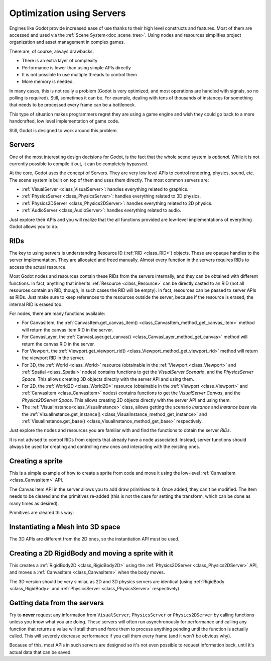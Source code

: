 .. _doc_using_servers:

Optimization using Servers
==========================

Engines like Godot provide increased ease of use thanks to their high level constructs and features.
Most of them are accessed and used via the :ref:`Scene System<doc_scene_tree>`. Using nodes and
resources simplifies project organization and asset management in complex games.

There are, of course, always drawbacks:

* There is an extra layer of complexity
* Performance is lower than using simple APIs directly
* It is not possible to use multiple threads to control them
* More memory is needed.

In many cases, this is not really a problem (Godot is very optimized, and most operations are handled
with signals, so no polling is required). Still, sometimes it can be. For example, dealing with
tens of thousands of instances for something that needs to be processed every frame can be a bottleneck.

This type of situation makes programmers regret they are using a game engine and wish they could go
back to a more handcrafted, low level implementation of game code.

Still, Godot is designed to work around this problem.

Servers
-------

One of the most interesting design decisions for Godot, is the fact that the whole scene system is
*optional*. While it is not currently possible to compile it out, it can be completely bypassed.

At the core, Godot uses the concept of Servers. They are very low level APIs to control
rendering, physics, sound, etc. The scene system is built on top of them and uses them directly.
The most common servers are:

* :ref:`VisualServer <class_VisualServer>`: handles everything related to graphics.
* :ref:`PhysicsServer <class_PhysicsServer>`: handles everything related to 3D physics.
* :ref:`Physics2DServer <class_Physics2DServer>`: handles everything related to 2D physics.
* :ref:`AudioServer <class_AudioServer>`: handles everything related to audio.

Just explore their APIs and you will realize that the all functions provided are low-level
implementations of everything Godot allows you to do.

RIDs
----

The key to using servers is understanding Resource ID (:ref:`RID <class_RID>`) objects. These are opaque
handles to the server implementation. They are allocated and freed manually. Almost every
function in the servers requires RIDs to access the actual resource.

Most Godot nodes and resources contain these RIDs from the servers internally, and they can
be obtained with different functions. In fact, anything that inherits :ref:`Resource <class_Resource>`
can be directly casted to an RID (not all resources contain an RID, though, in such cases
the RID will be empty). In fact, resources can be passed to server APIs as RIDs. Just make
sure to keep references to the resources outside the server, because if the resource is erased,
the internal RID is erased too.

For nodes, there are many functions available:

* For CanvasItem, the :ref:`CanvasItem.get_canvas_item() <class_CanvasItem_method_get_canvas_item>`
  method will return the canvas item RID in the server.
* For CanvasLayer, the :ref:`CanvasLayer.get_canvas() <class_CanvasLayer_method_get_canvas>`
  method will return the canvas RID in the server.
* For Viewport, the :ref:`Viewport.get_viewport_rid() <class_Viewport_method_get_viewport_rid>`
  method will return the viewport RID in the server.
* For 3D, the :ref:`World <class_World>` resource (obtainable in the :ref:`Viewport <class_Viewport>`
  and :ref:`Spatial <class_Spatial>` nodes)
  contains functions to get the *VisualServer Scenario*, and the *PhysicsServer Space*. This
  allows creating 3D objects directly with the server API and using them.
* For 2D, the :ref:`World2D <class_World2D>` resource (obtainable in the :ref:`Viewport <class_Viewport>`
  and :ref:`CanvasItem <class_CanvasItem>` nodes)
  contains functions to get the *VisualServer Canvas*, and the *Physics2DServer Space*. This
  allows creating 2D objects directly with the server API and using them.
* The :ref:`VisualInstance<class_VisualInstance>` class, allows getting the scenario *instance* and
  *instance base* via the :ref:`VisualInstance.get_instance() <class_VisualInstance_method_get_instance>`
  and :ref:`VisualInstance.get_base() <class_VisualInstance_method_get_base>` respectively.

Just explore the nodes and resources you are familiar with and find the functions to obtain the server *RIDs*.

It is not advised to control RIDs from objects that already have a node associated. Instead, server
functions should always be used for creating and controlling new ones and interacting with the existing ones.

Creating a sprite
-----------------

This is a simple example of how to create a sprite from code and move it using the low-level
:ref:`CanvasItem <class_CanvasItem>` API.

.. tabs::
 .. code-tab:: gdscript GDScript

    extends Node2D


    # VisualServer expects references to be kept around.
    var texture


    func _ready():
        # Create a canvas item, child of this node.
        var ci_rid = VisualServer.canvas_item_create()
        # Make this node the parent.
        VisualServer.canvas_item_set_parent(ci_rid, get_canvas_item())
        # Draw a texture on it.
        # Remember, keep this reference.
        texture = load("res://my_texture.png")
        # Add it, centered.
        VisualServer.canvas_item_add_texture_rect(ci_rid, Rect2(texture.get_size() / 2, texture.get_size()), texture)
        # Add the item, rotated 45 degrees and translated.
        var xform = Transform2D().rotated(deg2rad(45)).translated(Vector2(20, 30))
        VisualServer.canvas_item_set_transform(ci_rid, xform)

The Canvas Item API in the server allows you to add draw primitives to it. Once added, they can't be modified.
The Item needs to be cleared and the primitives re-added (this is not the case for setting the transform,
which can be done as many times as desired).

Primitives are cleared this way:

.. tabs::
 .. code-tab:: gdscript GDScript

    VisualServer.canvas_item_clear(ci_rid)


Instantiating a Mesh into 3D space
----------------------------------

The 3D APIs are different from the 2D ones, so the instantiation API must be used.

.. tabs::
 .. code-tab:: gdscript GDScript

    extends Spatial


    # VisualServer expects references to be kept around.
    var mesh


    func _ready():
        # Create a visual instance (for 3D).
        var instance = VisualServer.instance_create()
        # Set the scenario from the world, this ensures it
        # appears with the same objects as the scene.
        var scenario = get_world().scenario
        VisualServer.instance_set_scenario(instance, scenario)
        # Add a mesh to it.
        # Remember, keep the reference.
        mesh = load("res://mymesh.obj")
        VisualServer.instance_set_base(instance, mesh)
        # Move the mesh around.
        var xform = Transform(Basis(), Vector3(20, 100, 0))
        VisualServer.instance_set_transform(instance, xform)

Creating a 2D RigidBody and moving a sprite with it
---------------------------------------------------

This creates a :ref:`RigidBody2D <class_RigidBody2D>` using the :ref:`Physics2DServer <class_Physics2DServer>` API,
and moves a :ref:`CanvasItem <class_CanvasItem>` when the body moves.

.. tabs::
 .. code-tab:: gdscript GDScript

    # Physics2DServer expects references to be kept around.
    var body
    var shape


    func _body_moved(state, index):
        # Created your own canvas item, use it here.
        VisualServer.canvas_item_set_transform(canvas_item, state.transform)


    func _ready():
        # Create the body.
        body = Physics2DServer.body_create()
        Physics2DServer.body_set_mode(body, Physics2DServer.BODY_MODE_RIGID)
        # Add a shape.
        shape = Physics2DServer.rectangle_shape_create()
        # Set rectangle extents.
        Physics2DServer.shape_set_data(shape, Vector2(10, 10))
        # Make sure to keep the shape reference!
        Physics2DServer.body_add_shape(body, shape)
        # Set space, so it collides in the same space as current scene.
        Physics2DServer.body_set_space(body, get_world_2d().space)
        # Move initial position.
        Physics2DServer.body_set_state(body, Physics2DServer.BODY_STATE_TRANSFORM, Transform2D(0, Vector2(10, 20)))
        # Add the transform callback, when body moves
        # The last parameter is optional, can be used as index
        # if you have many bodies and a single callback.
        Physics2DServer.body_set_force_integration_callback(body, self, "_body_moved", 0)

The 3D version should be very similar, as 2D and 3D physics servers are identical (using
:ref:`RigidBody <class_RigidBody>` and :ref:`PhysicsServer <class_PhysicsServer>` respectively).

Getting data from the servers
-----------------------------

Try to **never** request any information from ``VisualServer``, ``PhysicsServer`` or ``Physics2DServer``
by calling functions unless you know what you are doing. These servers will often run asynchronously
for performance and calling any function that returns a value will stall them and force them to process
anything pending until the function is actually called. This will severely decrease performance if you
call them every frame (and it won't be obvious why).

Because of this, most APIs in such servers are designed so it's not even possible to request information
back, until it's actual data that can be saved.
